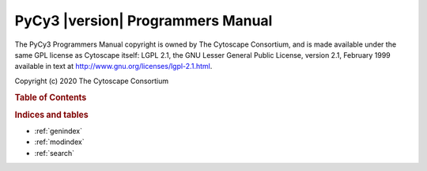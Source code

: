 .. PyCy3 documentation master file, created by
   sphinx-quickstart on Fri Jan 31 16:27:11 2020.
   You can adapt this file completely to your liking, but it should at least
   contain the root `toctree` directive.

**********************************
PyCy3 |version| Programmers Manual
**********************************

The PyCy3 Programmers Manual copyright is owned by The Cytoscape Consortium, and is made available under the same GPL license as Cytoscape itself: LGPL 2.1, the GNU Lesser General Public License, version 2.1, February 1999 available in text at http://www.gnu.org/licenses/lgpl-2.1.html.

Copyright (c) 2020 The Cytoscape Consortium

.. rubric:: Table of Contents

.. commented out .. toctree::
   :maxdepth: 4

.. autosummary::
   :toctree: _autosummary

   PyCy3
   commands
   exceptions
   layouts
   networks
   network_selection
   session
   tables
   internal


.. rubric:: Indices and tables

* :ref:`genindex`
* :ref:`modindex`
* :ref:`search`
